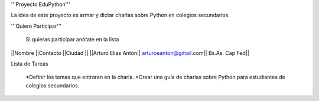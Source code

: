 '''Proyecto EduPython'''

La idea de este proyecto es armar y dictar charlas sobre Python  en colegios secundarios.
 

'''Quiero Participar'''

  Si quieras participar anótate en la lista

||Nombre ||Contacto ||Ciudad ||
||Arturo Elias Antón|| arturoeanton@gmail.com|| Bs.As. Cap Fed||


Lista de Tareas

 *Definir los temas que entraran en la charla.
 *Crear una guía de charlas sobre Python para estudiantes de colegios secundarios.
